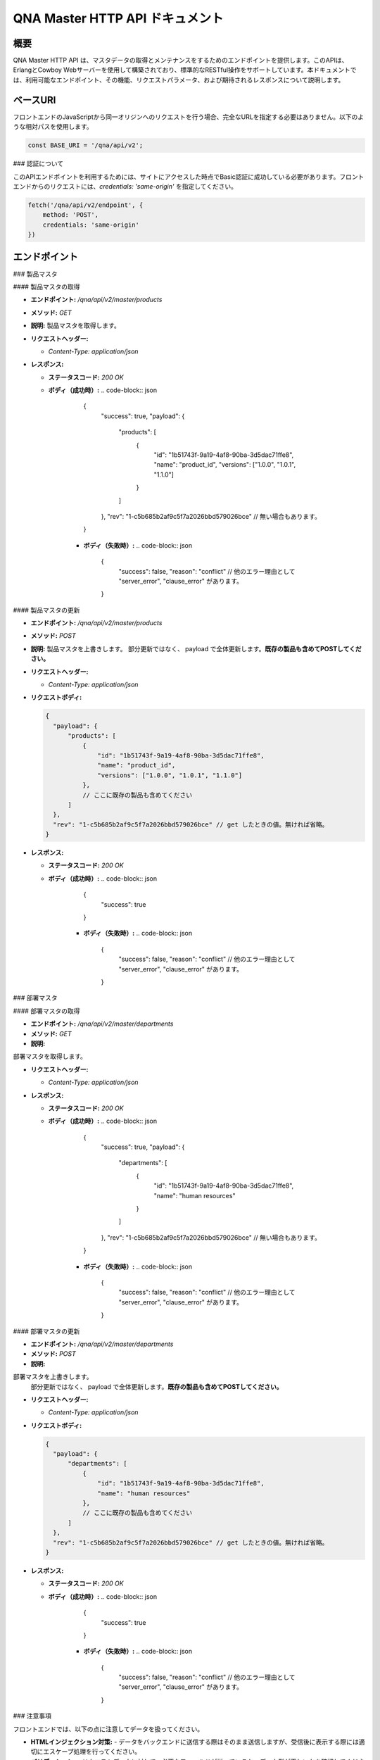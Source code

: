 QNA Master HTTP API ドキュメント
==================================

概要
----

QNA Master HTTP API は、マスタデータの取得とメンテナンスをするためのエンドポイントを提供します。このAPIは、ErlangとCowboy Webサーバーを使用して構築されており、標準的なRESTful操作をサポートしています。本ドキュメントでは、利用可能なエンドポイント、その機能、リクエストパラメータ、および期待されるレスポンスについて説明します。

ベースURI
--------

フロントエンドのJavaScriptから同一オリジンへのリクエストを行う場合、完全なURLを指定する必要はありません。以下のような相対パスを使用します。

.. code-block:: javascript

    const BASE_URI = '/qna/api/v2';

### 認証について

このAPIエンドポイントを利用するためには、サイトにアクセスした時点でBasic認証に成功している必要があります。フロントエンドからのリクエストには、`credentials: 'same-origin'` を指定してください。

.. code-block:: javascript

    fetch('/qna/api/v2/endpoint', {
        method: 'POST',
        credentials: 'same-origin'
    })

エンドポイント
------------

### 製品マスタ

#### 製品マスタの取得

- **エンドポイント:** `/qna/api/v2/master/products`
- **メソッド:** `GET`
- **説明:**  
  製品マスタを取得します。

- **リクエストヘッダー:**
  
  - `Content-Type: application/json`

- **レスポンス:**
  
  - **ステータスコード:** `200 OK`
  - **ボディ（成功時）:**
    .. code-block:: json

        {
          "success": true,
          "payload": {
              "products": [
                  {
                      "id": "1b51743f-9a19-4af8-90ba-3d5dac71ffe8",
                      "name": "product_id",
                      "versions": ["1.0.0", "1.0.1", "1.1.0"]
                  }
              ]
          },
          "rev": "1-c5b685b2af9c5f7a2026bbd579026bce" // 無い場合もあります。
        }

      - **ボディ（失敗時）:**
        .. code-block:: json

            {
              "success": false,
              "reason": "conflict" // 他のエラー理由として "server_error", "clause_error" があります。
            }

#### 製品マスタの更新

- **エンドポイント:** `/qna/api/v2/master/products`
- **メソッド:** `POST`
- **説明:**  
  製品マスタを上書きします。
  部分更新ではなく、 payload で全体更新します。**既存の製品も含めてPOSTしてください。**

- **リクエストヘッダー:**
  
  - `Content-Type: application/json`

- **リクエストボディ:**
  
  .. code-block:: json

        {
          "payload": {
              "products": [
                  {
                      "id": "1b51743f-9a19-4af8-90ba-3d5dac71ffe8",
                      "name": "product_id",
                      "versions": ["1.0.0", "1.0.1", "1.1.0"]
                  },
                  // ここに既存の製品も含めてください
              ]
          },
          "rev": "1-c5b685b2af9c5f7a2026bbd579026bce" // get したときの値。無ければ省略。
        }

- **レスポンス:**
  
  - **ステータスコード:** `200 OK`
  - **ボディ（成功時）:**
    .. code-block:: json

        {
          "success": true
        }

      - **ボディ（失敗時）:**
        .. code-block:: json

            {
              "success": false,
              "reason": "conflict" // 他のエラー理由として "server_error", "clause_error" があります。
            }



### 部署マスタ

#### 部署マスタの取得

- **エンドポイント:** `/qna/api/v2/master/departments`
- **メソッド:** `GET`
- **説明:**  
部署マスタを取得します。

- **リクエストヘッダー:**
  
  - `Content-Type: application/json`

- **レスポンス:**
  
  - **ステータスコード:** `200 OK`
  - **ボディ（成功時）:**
    .. code-block:: json

        {
          "success": true,
          "payload": {
              "departments": [
                  {
                      "id": "1b51743f-9a19-4af8-90ba-3d5dac71ffe8",
                      "name": "human resources"
                  }
              ]
          },
          "rev": "1-c5b685b2af9c5f7a2026bbd579026bce" // 無い場合もあります。
        }

      - **ボディ（失敗時）:**
        .. code-block:: json

            {
              "success": false,
              "reason": "conflict" // 他のエラー理由として "server_error", "clause_error" があります。
            }

#### 部署マスタの更新

- **エンドポイント:** `/qna/api/v2/master/departments`
- **メソッド:** `POST`
- **説明:**  
部署マスタを上書きします。
  部分更新ではなく、 payload で全体更新します。**既存の製品も含めてPOSTしてください。**

- **リクエストヘッダー:**
  
  - `Content-Type: application/json`

- **リクエストボディ:**
  
  .. code-block:: json

        {
          "payload": {
              "departments": [
                  {
                      "id": "1b51743f-9a19-4af8-90ba-3d5dac71ffe8",
                      "name": "human resources"
                  },
                  // ここに既存の製品も含めてください
              ]
          },
          "rev": "1-c5b685b2af9c5f7a2026bbd579026bce" // get したときの値。無ければ省略。
        }

- **レスポンス:**
  
  - **ステータスコード:** `200 OK`
  - **ボディ（成功時）:**
    .. code-block:: json

        {
          "success": true
        }

      - **ボディ（失敗時）:**
        .. code-block:: json

            {
              "success": false,
              "reason": "conflict" // 他のエラー理由として "server_error", "clause_error" があります。
            }

### 注意事項

フロントエンドでは、以下の点に注意してデータを扱ってください。

- **HTMLインジェクション対策:**
  - データをバックエンドに送信する際はそのまま送信しますが、受信後に表示する際には適切にエスケープ処理を行ってください。

- **バリデーション:**
  - リクエストデータに対して、必要なフィールドが揃っているか、データ型が正しいかを確認してください。

- **データの上書き**
  - 更新APIは、部分更新ではなく全体更新です。必ず payload 全文を POST してください。既存の製品も含めて送信してください。

- **コンフリクト対策**
  - 表示する際に取得した rev を、更新時に渡してください。表示してから更新するまでの間に変更があった場合は、 conflict エラーを出します。更新後は、 rev を再取得してください。

